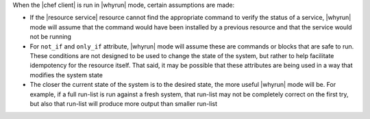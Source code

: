.. The contents of this file are included in multiple topics.
.. This file should not be changed in a way that hinders its ability to appear in multiple documentation sets.


When the |chef client| is run in |whyrun| mode, certain assumptions are made:

* If the |resource service| resource cannot find the appropriate command to verify the status of a service, |whyrun| mode will assume that the command would have been installed by a previous resource and that the service would not be running
* For ``not_if`` and ``only_if`` attribute, |whyrun| mode will assume these are commands or blocks that are safe to run. These conditions are not designed to be used to change the state of the system, but rather to help facilitate idempotency for the resource itself. That said, it may be possible that these attributes are being used in a way that modifies the system state
* The closer the current state of the system is to the desired state, the more useful |whyrun| mode will be. For example, if a full run-list is run against a fresh system, that run-list may not be completely correct on the first try, but also that run-list will produce more output than smaller run-list
